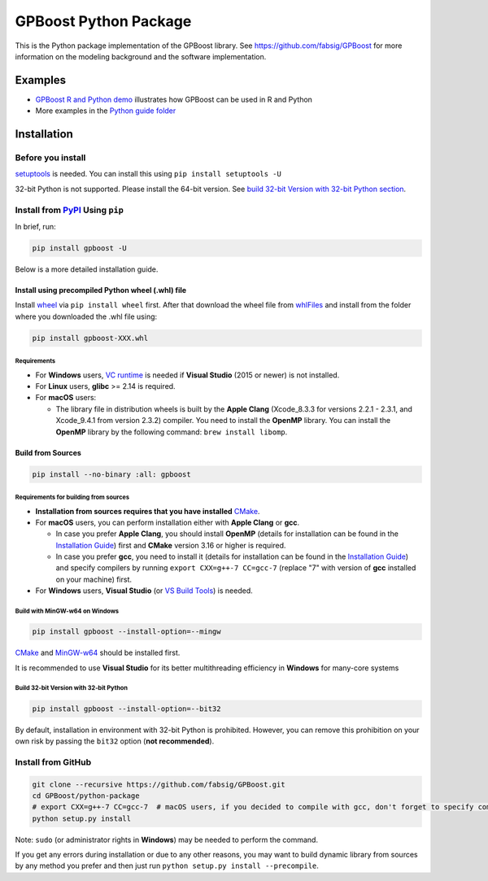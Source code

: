 .. raw:: html

   <img src="https://github.com/fabsig/GPBoost/blob/master/gpboost_sticker.jpg?raw=true" alt="GPBoost icon" align = "right" width="40%" />

GPBoost Python Package
=======================

|License| |Python Versions| |PyPI Version| |Downloads|

This is the Python package implementation of the GPBoost library. See https://github.com/fabsig/GPBoost for more information on the modeling background and the software implementation.

Examples
--------

- `GPBoost R and Python demo <https://htmlpreview.github.io/?https://github.com/fabsig/GPBoost/blob/master/examples/GPBoost_demo.html>`_ illustrates how GPBoost can be used in R and Python
- More examples in the `Python guide folder <https://github.com/fabsig/GPBoost/tree/master/examples/python-guide>`_


Installation
------------

Before you install
'''''''''''''''''''

`setuptools <https://pypi.org/project/setuptools>`_ is needed. You can install this using ``pip install setuptools -U``

32-bit Python is not supported. Please install the 64-bit version. See `build 32-bit Version with 32-bit Python section <#build-32-bit-version-with-32-bit-python>`__.

Install from `PyPI <https://pypi.org/project/gpboost>`_ Using ``pip``
''''''''''''''''''''''''''''''''''''''''''''''''''''''''''''''''''''''

In brief, run:

.. code:: sh

    pip install gpboost -U

Below is a more detailed installation guide.

Install using precompiled Python wheel (.whl) file
******************************************************

Install `wheel <https://pythonwheels.com>`_ via ``pip install wheel`` first. After that download the wheel file from `whlFiles`_ and install from the folder where you downloaded the .whl file using:

.. code:: sh

    pip install gpboost-XXX.whl

Requirements
~~~~~~~~~~~~~~~~~~~~~~~~~~~~~~~

- For **Windows** users, `VC runtime <https://support.microsoft.com/en-us/help/2977003/the-latest-supported-visual-c-downloads>`_ is needed if **Visual Studio** (2015 or newer) is not installed.

- For **Linux** users, **glibc** >= 2.14 is required.

- For **macOS** users:

  - The library file in distribution wheels is built by the **Apple Clang** (Xcode_8.3.3 for versions 2.2.1 - 2.3.1, and Xcode_9.4.1 from version 2.3.2) compiler. You need to install the **OpenMP** library. You can install the **OpenMP** library by the following command: ``brew install libomp``.

Build from Sources
******************

.. code:: sh

    pip install --no-binary :all: gpboost

Requirements for building from sources
~~~~~~~~~~~~~~~~~~~~~~~~~~~~~~~~~~~~~~

- **Installation from sources requires that you have installed** `CMake`_.

- For **macOS** users, you can perform installation either with **Apple Clang** or **gcc**.

  - In case you prefer **Apple Clang**, you should install **OpenMP** (details for installation can be found in the `Installation Guide <https://github.com/microsoft/LightGBM/blob/master/docs/Installation-Guide.rst#apple-clang>`__) first and **CMake** version 3.16 or higher is required.

  - In case you prefer **gcc**, you need to install it (details for installation can be found in the `Installation Guide <https://github.com/microsoft/LightGBM/blob/master/docs/Installation-Guide.rst#gcc>`__) and specify compilers by running ``export CXX=g++-7 CC=gcc-7`` (replace "7" with version of **gcc** installed on your machine) first.

- For **Windows** users, **Visual Studio** (or `VS Build Tools <https://visualstudio.microsoft.com/downloads/>`_) is needed.

Build with MinGW-w64 on Windows
~~~~~~~~~~~~~~~~~~~~~~~~~~~~~~~

.. code:: sh

    pip install gpboost --install-option=--mingw

`CMake`_ and `MinGW-w64 <https://mingw-w64.org/>`_ should be installed first.

It is recommended to use **Visual Studio** for its better multithreading efficiency in **Windows** for many-core systems

Build 32-bit Version with 32-bit Python
~~~~~~~~~~~~~~~~~~~~~~~~~~~~~~~~~~~~~~~

.. code:: sh

    pip install gpboost --install-option=--bit32

By default, installation in environment with 32-bit Python is prohibited. However, you can remove this prohibition on your own risk by passing the ``bit32`` option (**not recommended**).


Install from GitHub
'''''''''''''''''''

.. code:: sh

    git clone --recursive https://github.com/fabsig/GPBoost.git
    cd GPBoost/python-package
    # export CXX=g++-7 CC=gcc-7  # macOS users, if you decided to compile with gcc, don't forget to specify compilers (replace "7" with version of gcc installed on your machine)
    python setup.py install

Note: ``sudo`` (or administrator rights in **Windows**) may be needed to perform the command.

If you get any errors during installation or due to any other reasons, you may want to build dynamic library from sources by any method you prefer and then just run ``python setup.py install --precompile``.


.. |License| image:: https://img.shields.io/github/license/fabsig/gpboost.svg
   :target: https://github.com/fabsig/GPBoost/blob/master/LICENSE
.. |Python Versions| image:: https://img.shields.io/pypi/pyversions/gpboost.svg?logo=python&logoColor=white
   :target: https://pypi.org/project/gpboost
.. |PyPI Version| image:: https://img.shields.io/pypi/v/gpboost.svg?logo=pypi&logoColor=white
   :target: https://pypi.org/project/gpboost
.. |Downloads| image:: https://pepy.tech/badge/gpboost
   :target: https://pepy.tech/project/gpboost
.. _CMake: https://cmake.org/
.. _whlFiles: https://pypi.org/project/gpboost/#files
